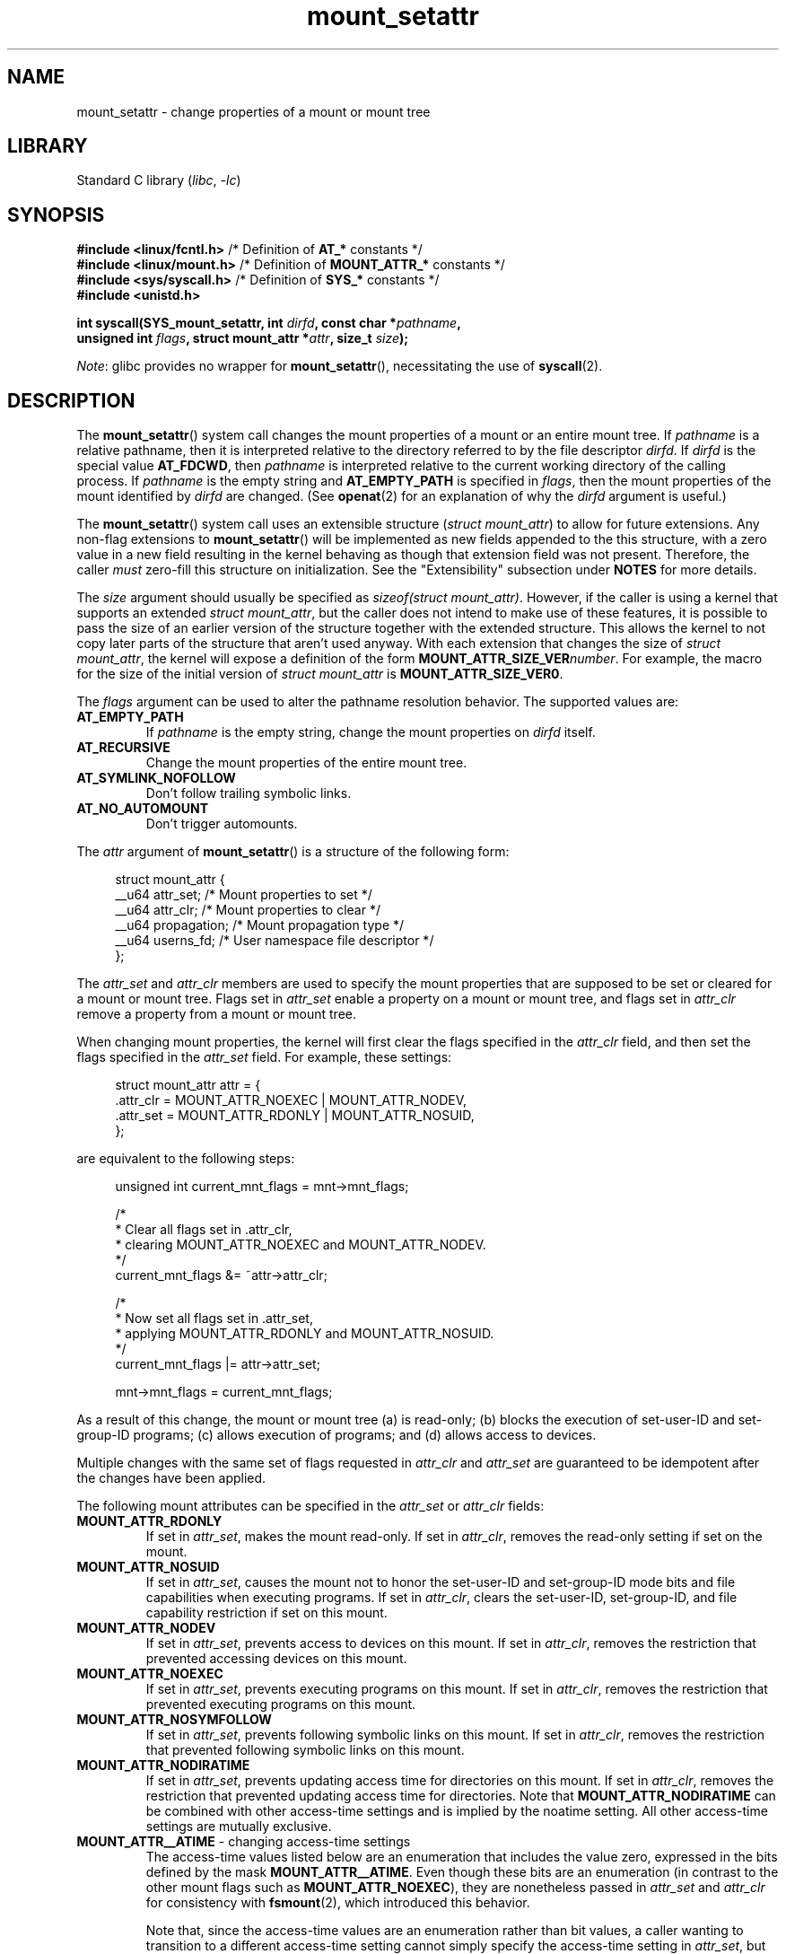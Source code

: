 .\" Copyright (c) 2021 by Christian Brauner <christian.brauner@ubuntu.com>
.\"
.\" SPDX-License-Identifier: Linux-man-pages-copyleft
.\"
.TH mount_setattr 2 (date) "Linux man-pages (unreleased)"
.SH NAME
mount_setattr \- change properties of a mount or mount tree
.SH LIBRARY
Standard C library
.RI ( libc ", " \-lc )
.SH SYNOPSIS
.nf

.PP
.BR "#include <linux/fcntl.h>" " /* Definition of " AT_* " constants */"
.BR "#include <linux/mount.h>" " /* Definition of " MOUNT_ATTR_* " constants */"
.BR "#include <sys/syscall.h>" " /* Definition of " SYS_* " constants */"
.B #include <unistd.h>
.PP
.BI "int syscall(SYS_mount_setattr, int " dirfd ", const char *" pathname ,
.BI "            unsigned int " flags ", struct mount_attr *" attr \
", size_t " size );
.fi
.PP
.IR Note :
glibc provides no wrapper for
.BR mount_setattr (),
necessitating the use of
.BR syscall (2).
.SH DESCRIPTION
The
.BR mount_setattr ()
system call changes the mount properties of a mount or an entire mount tree.
If
.I pathname
is a relative pathname,
then it is interpreted relative to
the directory referred to by the file descriptor
.IR dirfd .
If
.I dirfd
is the special value
.BR AT_FDCWD ,
then
.I pathname
is interpreted relative to
the current working directory of the calling process.
If
.I pathname
is the empty string and
.B AT_EMPTY_PATH
is specified in
.IR flags ,
then the mount properties of the mount identified by
.I dirfd
are changed.
(See
.BR openat (2)
for an explanation of why the
.I dirfd
argument is useful.)
.PP
The
.BR mount_setattr ()
system call uses an extensible structure
.RI ( "struct mount_attr" )
to allow for future extensions.
Any non-flag extensions to
.BR mount_setattr ()
will be implemented as new fields appended to the this structure,
with a zero value in a new field resulting in the kernel behaving
as though that extension field was not present.
Therefore,
the caller
.I must
zero-fill this structure on initialization.
See the "Extensibility" subsection under
.B NOTES
for more details.
.PP
The
.I size
argument should usually be specified as
.IR "sizeof(struct mount_attr)" .
However, if the caller is using a kernel that supports an extended
.IR "struct mount_attr" ,
but the caller does not intend to make use of these features,
it is possible to pass the size of an earlier
version of the structure together with the extended structure.
This allows the kernel to not copy later parts of the structure
that aren't used anyway.
With each extension that changes the size of
.IR "struct mount_attr" ,
the kernel will expose a definition of the form
.BI MOUNT_ATTR_SIZE_VER number\c
\&.
For example, the macro for the size of the initial version of
.I struct mount_attr
is
.BR MOUNT_ATTR_SIZE_VER0 .
.PP
The
.I flags
argument can be used to alter the pathname resolution behavior.
The supported values are:
.TP
.B AT_EMPTY_PATH
If
.I pathname
is the empty string,
change the mount properties on
.I dirfd
itself.
.TP
.B AT_RECURSIVE
Change the mount properties of the entire mount tree.
.TP
.B AT_SYMLINK_NOFOLLOW
Don't follow trailing symbolic links.
.TP
.B AT_NO_AUTOMOUNT
Don't trigger automounts.
.PP
The
.I attr
argument of
.BR mount_setattr ()
is a structure of the following form:
.PP
.in +4n
.EX
struct mount_attr {
    __u64 attr_set;     /* Mount properties to set */
    __u64 attr_clr;     /* Mount properties to clear */
    __u64 propagation;  /* Mount propagation type */
    __u64 userns_fd;    /* User namespace file descriptor */
};
.EE
.in
.PP
The
.I attr_set
and
.I attr_clr
members are used to specify the mount properties that
are supposed to be set or cleared for a mount or mount tree.
Flags set in
.I attr_set
enable a property on a mount or mount tree,
and flags set in
.I attr_clr
remove a property from a mount or mount tree.
.PP
When changing mount properties,
the kernel will first clear the flags specified
in the
.I attr_clr
field,
and then set the flags specified in the
.I attr_set
field.
For example, these settings:
.PP
.in +4n
.EX
struct mount_attr attr = {
    .attr_clr = MOUNT_ATTR_NOEXEC | MOUNT_ATTR_NODEV,
    .attr_set = MOUNT_ATTR_RDONLY | MOUNT_ATTR_NOSUID,
};
.EE
.in
.PP
are equivalent to the following steps:
.PP
.in +4n
.EX
unsigned int current_mnt_flags = mnt->mnt_flags;

/*
 * Clear all flags set in .attr_clr,
 * clearing MOUNT_ATTR_NOEXEC and MOUNT_ATTR_NODEV.
 */
current_mnt_flags &= ~attr->attr_clr;

/*
 * Now set all flags set in .attr_set,
 * applying MOUNT_ATTR_RDONLY and MOUNT_ATTR_NOSUID.
 */
current_mnt_flags |= attr->attr_set;

mnt->mnt_flags = current_mnt_flags;
.EE
.in
.PP
As a result of this change, the mount or mount tree (a) is read-only;
(b) blocks the execution of set-user-ID and set-group-ID programs;
(c) allows execution of programs; and (d) allows access to devices.
.PP
Multiple changes with the same set of flags requested
in
.I attr_clr
and
.I attr_set
are guaranteed to be idempotent after the changes have been applied.
.PP
The following mount attributes can be specified in the
.I attr_set
or
.I attr_clr
fields:
.TP
.B MOUNT_ATTR_RDONLY
If set in
.IR attr_set ,
makes the mount read-only.
If set in
.IR attr_clr ,
removes the read-only setting if set on the mount.
.TP
.B MOUNT_ATTR_NOSUID
If set in
.IR attr_set ,
causes the mount not to honor the set-user-ID and set-group-ID mode bits and
file capabilities when executing programs.
If set in
.IR attr_clr ,
clears the set-user-ID, set-group-ID,
and file capability restriction if set on this mount.
.TP
.B MOUNT_ATTR_NODEV
If set in
.IR attr_set ,
prevents access to devices on this mount.
If set in
.IR attr_clr ,
removes the restriction that prevented accessing devices on this mount.
.TP
.B MOUNT_ATTR_NOEXEC
If set in
.IR attr_set ,
prevents executing programs on this mount.
If set in
.IR attr_clr ,
removes the restriction that prevented executing programs on this mount.
.TP
.B MOUNT_ATTR_NOSYMFOLLOW
If set in
.IR attr_set ,
prevents following symbolic links on this mount.
If set in
.IR attr_clr ,
removes the restriction that prevented following symbolic links on this mount.
.TP
.B MOUNT_ATTR_NODIRATIME
If set in
.IR attr_set ,
prevents updating access time for directories on this mount.
If set in
.IR attr_clr ,
removes the restriction that prevented updating access time for directories.
Note that
.B MOUNT_ATTR_NODIRATIME
can be combined with other access-time settings
and is implied by the noatime setting.
All other access-time settings are mutually exclusive.
.TP
.BR MOUNT_ATTR__ATIME " - changing access-time settings"
The access-time values listed below are an enumeration that
includes the value zero, expressed in the bits defined by the mask
.BR MOUNT_ATTR__ATIME .
Even though these bits are an enumeration
(in contrast to the other mount flags such as
.BR MOUNT_ATTR_NOEXEC ),
they are nonetheless passed in
.I attr_set
and
.I attr_clr
for consistency with
.BR fsmount (2),
which introduced this behavior.
.IP
Note that,
since the access-time values are an enumeration rather than bit values,
a caller wanting to transition to a different access-time setting
cannot simply specify the access-time setting in
.IR attr_set ,
but must also include
.B MOUNT_ATTR__ATIME
in the
.I attr_clr
field.
The kernel will verify that
.B MOUNT_ATTR__ATIME
isn't partially set in
.I attr_clr
(i.e., either all bits in the
.B MOUNT_ATTR__ATIME
bit field are either set or clear), and that
.I attr_set
doesn't have any access-time bits set if
.B MOUNT_ATTR__ATIME
isn't set in
.IR attr_clr .
.RS
.TP
.B MOUNT_ATTR_RELATIME
When a file is accessed via this mount,
update the file's last access time (atime)
only if the current value of atime is less than or equal to
the file's last modification time (mtime) or last status change time (ctime).
.IP
To enable this access-time setting on a mount or mount tree,
.B MOUNT_ATTR_RELATIME
must be set in
.I attr_set
and
.B MOUNT_ATTR__ATIME
must be set in the
.I attr_clr
field.
.TP
.B MOUNT_ATTR_NOATIME
Do not update access times for (all types of) files on this mount.
.IP
To enable this access-time setting on a mount or mount tree,
.B MOUNT_ATTR_NOATIME
must be set in
.I attr_set
and
.B MOUNT_ATTR__ATIME
must be set in the
.I attr_clr
field.
.TP
.B MOUNT_ATTR_STRICTATIME
Always update the last access time (atime)
when files are accessed on this mount.
.IP
To enable this access-time setting on a mount or mount tree,
.B MOUNT_ATTR_STRICTATIME
must be set in
.I attr_set
and
.B MOUNT_ATTR__ATIME
must be set in the
.I attr_clr
field.
.RE
.TP
.B MOUNT_ATTR_IDMAP
If set in
.IR attr_set ,
creates an ID-mapped mount.
The ID mapping is taken from the user namespace specified in
.I userns_fd
and attached to the mount.
.IP
Since it is not supported to
change the ID mapping of a mount after it has been ID mapped,
it is invalid to specify
.B MOUNT_ATTR_IDMAP
in
.IR attr_clr .
.IP
For further details, see the subsection "ID-mapped mounts" under NOTES.
.PP
The
.I propagation
field is used to specify the propagation type of the mount or mount tree.
This field either has the value zero,
meaning leave the propagation type unchanged, or it has one of
the following values:
.TP
.B MS_PRIVATE
Turn all mounts into private mounts.
.TP
.B MS_SHARED
Turn all mounts into shared mounts.
.TP
.B MS_SLAVE
Turn all mounts into dependent mounts.
.TP
.B MS_UNBINDABLE
Turn all mounts into unbindable mounts.
.PP
For further details on the above propagation types, see
.BR mount_namespaces (7).
.SH RETURN VALUE
On success,
.BR mount_setattr ()
returns zero.
On error,
\-1 is returned and
.I errno
is set to indicate the cause of the error.
.SH ERRORS
.TP
.B EBADF
.I pathname
is relative but
.I dirfd
is neither
.B AT_FDCWD
nor a valid file descriptor.
.TP
.B EBADF
.I userns_fd
is not a valid file descriptor.
.TP
.B EBUSY
The caller tried to change the mount to
.BR MOUNT_ATTR_RDONLY ,
but the mount still holds files open for writing.
.TP
.B EBUSY
The caller tried to create an ID-mapped mount raising
.B MOUNT_ATTR_IDMAP
and specifying
.I userns_fd
but the mount still holds files open for writing.
.TP
.B EINVAL
The pathname specified via the
.I dirfd
and
.I pathname
arguments to
.BR mount_setattr ()
isn't a mount point.
.TP
.B EINVAL
An unsupported value was set in
.IR flags .
.TP
.B EINVAL
An unsupported value was specified in the
.I attr_set
field of
.IR mount_attr .
.TP
.B EINVAL
An unsupported value was specified in the
.I attr_clr
field of
.IR mount_attr .
.TP
.B EINVAL
An unsupported value was specified in the
.I propagation
field of
.IR mount_attr .
.TP
.B EINVAL
More than one of
.BR MS_SHARED ,
.BR MS_SLAVE ,
.BR MS_PRIVATE ,
or
.B MS_UNBINDABLE
was set in the
.I propagation
field of
.IR mount_attr .
.TP
.B EINVAL
An access-time setting was specified in the
.I attr_set
field without
.B MOUNT_ATTR__ATIME
being set in the
.I attr_clr
field.
.TP
.B EINVAL
.B MOUNT_ATTR_IDMAP
was specified in
.IR attr_clr .
.TP
.B EINVAL
A file descriptor value was specified in
.I userns_fd
which exceeds
.BR INT_MAX .
.TP
.B EINVAL
A valid file descriptor value was specified in
.IR userns_fd ,
but the file descriptor did not refer to a user namespace.
.TP
.B EINVAL
The underlying filesystem does not support ID-mapped mounts.
.TP
.B EINVAL
The mount that is to be ID mapped is not a detached mount;
that is, the mount has not previously been visible in a mount namespace.
.TP
.B EINVAL
A partial access-time setting was specified in
.I attr_clr
instead of
.B MOUNT_ATTR__ATIME
being set.
.TP
.B EINVAL
The mount is located outside the caller's mount namespace.
.TP
.B EINVAL
The underlying filesystem has been mounted in a mount namespace that is
owned by a noninitial user namespace
.TP
.B ENOENT
A pathname was empty or had a nonexistent component.
.TP
.B ENOMEM
When changing mount propagation to
.BR MS_SHARED ,
a new peer group ID needs to be allocated for all mounts without a peer group
ID set.
This allocation failed because there was not
enough memory to allocate the relevant internal structures.
.TP
.B ENOSPC
When changing mount propagation to
.BR MS_SHARED ,
a new peer group ID needs to be allocated for all mounts without a peer group
ID set.
This allocation failed because
the kernel has run out of IDs.
.\" Christian Brauner: i.e. someone has somehow managed to
.\" allocate so many peer groups and managed to keep the kernel running
.\" (???) that the ida has ran out of ids
.\" Note that technically further error codes are possible that are
.\" specific to the ID allocation implementation used.
.TP
.B EPERM
One of the mounts had at least one of
.BR MOUNT_ATTR_NOATIME ,
.BR MOUNT_ATTR_NODEV ,
.BR MOUNT_ATTR_NODIRATIME ,
.BR MOUNT_ATTR_NOEXEC ,
.BR MOUNT_ATTR_NOSUID ,
or
.B MOUNT_ATTR_RDONLY
set and the flag is locked.
Mount attributes become locked on a mount if:
.RS
.IP \(bu 3
A new mount or mount tree is created causing mount propagation across user
namespaces
(i.e., propagation to a mount namespace owned by a different user namespace).
The kernel will lock the aforementioned flags to prevent these sensitive
properties from being altered.
.IP \(bu
A new mount and user namespace pair is created.
This happens for example when specifying
.B CLONE_NEWUSER | CLONE_NEWNS
in
.BR unshare (2),
.BR clone (2),
or
.BR clone3 (2).
The aforementioned flags become locked in the new mount namespace
to prevent sensitive mount properties from being altered.
Since the newly created mount namespace will be owned by the
newly created user namespace,
a calling process that is privileged in the new
user namespace would\(emin the absence of such locking\(embe
able to alter sensitive mount properties (e.g., to remount a mount
that was marked read-only as read-write in the new mount namespace).
.RE
.TP
.B EPERM
A valid file descriptor value was specified in
.IR userns_fd ,
but the file descriptor refers to the initial user namespace.
.TP
.B EPERM
An attempt was made to add an ID mapping to a mount that is already ID mapped.
.TP
.B EPERM
The caller does not have
.B CAP_SYS_ADMIN
in the initial user namespace.
.SH VERSIONS
.BR mount_setattr ()
first appeared in Linux 5.12.
.\" commit 7d6beb71da3cc033649d641e1e608713b8220290
.\" commit 2a1867219c7b27f928e2545782b86daaf9ad50bd
.\" commit 9caccd41541a6f7d6279928d9f971f6642c361af
.SH STANDARDS
.BR mount_setattr ()
is Linux-specific.
.SH NOTES
.SS ID-mapped mounts
Creating an ID-mapped mount makes it possible to
change the ownership of all files located under a mount.
Thus, ID-mapped mounts make it possible to
change ownership in a temporary and localized way.
It is a localized change because the ownership changes are
visible only via a specific mount.
All other users and locations where the filesystem is exposed are unaffected.
It is a temporary change because
the ownership changes are tied to the lifetime of the mount.
.PP
Whenever callers interact with the filesystem through an ID-mapped mount,
the ID mapping of the mount will be applied to
user and group IDs associated with filesystem objects.
This encompasses the user and group IDs associated with inodes
and also the following
.BR xattr (7)
keys:
.IP \(bu 3
.IR security.capability ,
whenever filesystem capabilities
are stored or returned in the
.B VFS_CAP_REVISION_3
format,
which stores a root user ID alongside the capabilities
(see
.BR capabilities (7)).
.IP \(bu
.I system.posix_acl_access
and
.IR system.posix_acl_default ,
whenever user IDs or group IDs are stored in
.B ACL_USER
or
.B ACL_GROUP
entries.
.PP
The following conditions must be met in order to create an ID-mapped mount:
.IP \(bu 3
The caller must have the
.B CAP_SYS_ADMIN
capability in the user namespace the filesystem was mounted in.
.\" commit bd303368b776eead1c29e6cdda82bde7128b82a7
.\" Christian Brauner
.\"     Note, currently no filesystems mountable in non-initial user namespaces
.\"     support ID-mapped mounts.
.IP \(bu
The underlying filesystem must support ID-mapped mounts.
Currently, the following filesystems support ID-mapped mounts:
.\" fs_flags = FS_ALLOW_IDMAP in kernel sources
.IP
.RS
.PD 0
.IP \(bu 3
.BR xfs (5)
(since Linux 5.12)
.IP \(bu
.BR ext4 (5)
(since Linux 5.12)
.IP \(bu
.B FAT
(since Linux 5.12)
.IP \(bu
.BR btrfs (5)
(since Linux 5.15)
.\" commit 5b9b26f5d0b88b74001dcfe4ab8a8f2f4e744112
.IP \(bu
.B ntfs3
(since Linux 5.15)
.\" commit 82cae269cfa953032fbb8980a7d554d60fb00b17
.IP \(bu
.B f2fs
(since Linux 5.18)
.\" commit 984fc4e76d63345499f01c0c198a4b44860cf027
.IP \(bu
.B erofs
(since Linux 5.19)
.\" commit 6c459b78d4793afbba6d864c466cc5cd2932459d
.IP \(bu
.B overlayfs
(ID-mapped lower and upper layers supported since Linux 5.19)
.PD
.RE
.IP \(bu 3
The mount must not already be ID-mapped.
This also implies that the ID mapping of a mount cannot be altered.
.IP \(bu
The mount must be a detached mount;
that is,
it must have been created by calling
.IP \(bu
The mount must not have any writers.
.\" commit 1bbcd277a53e08d619ffeec56c5c9287f2bf42f
.BR open_tree (2)
with the
.B OPEN_TREE_CLONE
flag and it must not already have been visible in a mount namespace.
(To put things another way:
the mount must not have been attached to the filesystem hierarchy
with a system call such as
.BR move_mount (2).)
.PP
ID mappings can be created for user IDs, group IDs, and project IDs.
An ID mapping is essentially a mapping of a range of user or group IDs into
another or the same range of user or group IDs.
ID mappings are written to map files as three numbers
separated by white space.
The first two numbers specify the starting user or group ID
in each of the two user namespaces.
The third number specifies the range of the ID mapping.
For example,
a mapping for user IDs such as "1000\ 1001\ 1" would indicate that
user ID 1000 in the caller's user namespace is mapped to
user ID 1001 in its ancestor user namespace.
Since the map range is 1,
only user ID 1000 is mapped.
.PP
It is possible to specify up to 340 ID mappings for each ID mapping type.
If any user IDs or group IDs are not mapped,
all files owned by that unmapped user or group ID will appear as
being owned by the overflow user ID or overflow group ID respectively.
.PP
Further details on setting up ID mappings can be found in
.BR user_namespaces (7).
.PP
In the common case, the user namespace passed in
.I userns_fd
(together with
.B MOUNT_ATTR_IDMAP
in
.IR attr_set )
to create an ID-mapped mount will be the user namespace of a container.
In other scenarios it will be a dedicated user namespace associated with
a user's login session as is the case for portable home directories in
.BR systemd-homed.service (8)).
It is also perfectly fine to create a dedicated user namespace
for the sake of ID mapping a mount.
.PP
ID-mapped mounts can be useful in the following
and a variety of other scenarios:
.IP \(bu 3
Sharing files or filesystems
between multiple users or multiple machines,
especially in complex scenarios.
For example,
ID-mapped mounts are used to implement portable home directories in
.BR systemd-homed.service (8),
where they allow users to move their home directory
to an external storage device
and use it on multiple computers
where they are assigned different user IDs and group IDs.
This effectively makes it possible to
assign random user IDs and group IDs at login time.
.IP \(bu
Sharing files or filesystems
from the host with unprivileged containers.
This allows a user to avoid having to change ownership permanently through
.BR chown (2).
.IP \(bu
ID mapping a container's root filesystem.
Users don't need to change ownership permanently through
.BR chown (2).
Especially for large root filesystems, using
.BR chown (2)
can be prohibitively expensive.
.IP \(bu
Sharing files or filesystems
between containers with non-overlapping ID mappings.
.IP \(bu
Implementing discretionary access (DAC) permission checking
for filesystems lacking a concept of ownership.
.IP \(bu
Efficiently changing ownership on a per-mount basis.
In contrast to
.BR chown (2),
changing ownership of large sets of files is instantaneous with
ID-mapped mounts.
This is especially useful when ownership of
an entire root filesystem of a virtual machine or container
is to be changed as mentioned above.
With ID-mapped mounts,
a single
.BR mount_setattr ()
system call will be sufficient to change the ownership of all files.
.IP \(bu
Taking the current ownership into account.
ID mappings specify precisely
what a user or group ID is supposed to be mapped to.
This contrasts with the
.BR chown (2)
system call which cannot by itself
take the current ownership of the files it changes into account.
It simply changes the ownership to the specified user ID and group ID.
.IP \(bu
Locally and temporarily restricted ownership changes.
ID-mapped mounts make it possible to change ownership locally,
restricting the ownership changes to specific mounts,
and temporarily as the ownership changes only apply as long as the mount exists.
By contrast,
changing ownership via the
.BR chown (2)
system call changes the ownership globally and permanently.
.\"
.SS Extensibility
In order to allow for future extensibility,
.BR mount_setattr ()
requires the user-space application to specify the size of the
.I mount_attr
structure that it is passing.
By providing this information, it is possible for
.BR mount_setattr ()
to provide both forwards- and backwards-compatibility, with
.I size
acting as an implicit version number.
(Because new extension fields will always
be appended, the structure size will always increase.)
This extensibility design is very similar to other system calls such as
.BR perf_setattr (2),
.BR perf_event_open (2),
.BR clone3 (2)
and
.BR openat2 (2).
.PP
Let
.I usize
be the size of the structure as specified by the user-space application,
and let
.I ksize
be the size of the structure which the kernel supports,
then there are three cases to consider:
.IP \(bu 3
If
.I ksize
equals
.IR usize ,
then there is no version mismatch and
.I attr
can be used verbatim.
.IP \(bu
If
.I ksize
is larger than
.IR usize ,
then there are some extension fields that the kernel supports
which the user-space application is unaware of.
Because a zero value in any added extension field signifies a no-op,
the kernel treats all of the extension fields
not provided by the user-space application
as having zero values.
This provides backwards-compatibility.
.IP \(bu
If
.I ksize
is smaller than
.IR usize ,
then there are some extension fields which the user-space application is aware
of but which the kernel does not support.
Because any extension field must have its zero values signify a no-op,
the kernel can safely ignore the unsupported extension fields
if they are all zero.
If any unsupported extension fields are non-zero,
then \-1 is returned and
.I errno
is set to
.BR E2BIG .
This provides forwards-compatibility.
.PP
Because the definition of
.I struct mount_attr
may change in the future
(with new fields being added when system headers are updated),
user-space applications should zero-fill
.I struct mount_attr
to ensure that recompiling the program with new headers will not result in
spurious errors at runtime.
The simplest way is to use a designated initializer:
.PP
.in +4n
.EX
struct mount_attr attr = {
    .attr_set = MOUNT_ATTR_RDONLY,
    .attr_clr = MOUNT_ATTR_NODEV
};
.EE
.in
.PP
Alternatively, the structure can be zero-filled using
.BR memset (3)
or similar functions:
.PP
.in +4n
.EX
struct mount_attr attr;
memset(&attr, 0, sizeof(attr));
attr.attr_set = MOUNT_ATTR_RDONLY;
attr.attr_clr = MOUNT_ATTR_NODEV;
.EE
.in
.PP
A user-space application that wishes to determine which extensions the running
kernel supports can do so by conducting a binary search on
.I size
with a structure which has every byte nonzero
(to find the largest value which doesn't produce an error of
.BR E2BIG ).
.SH EXAMPLES
.\" SRC BEGIN (mount_setattr.c)
.EX
/*
 * This program allows the caller to create a new detached mount
 * and set various properties on it.
 */
#define _GNU_SOURCE
#include <err.h>
#include <fcntl.h>
#include <getopt.h>
#include <linux/mount.h>
#include <linux/types.h>
#include <stdbool.h>
#include <stdio.h>
#include <stdlib.h>
#include <string.h>
#include <sys/syscall.h>
#include <unistd.h>

static inline int
mount_setattr(int dirfd, const char *pathname, unsigned int flags,
              struct mount_attr *attr, size_t size)
{
    return syscall(SYS_mount_setattr, dirfd, pathname, flags,
                   attr, size);
}

static inline int
open_tree(int dirfd, const char *filename, unsigned int flags)
{
    return syscall(SYS_open_tree, dirfd, filename, flags);
}

static inline int
move_mount(int from_dirfd, const char *from_pathname,
           int to_dirfd, const char *to_pathname, unsigned int flags)
{
    return syscall(SYS_move_mount, from_dirfd, from_pathname,
                   to_dirfd, to_pathname, flags);
}

static const struct option longopts[] = {
    {"map\-mount",       required_argument,  NULL,  \(aqa\(aq},
    {"recursive",       no_argument,        NULL,  \(aqb\(aq},
    {"read\-only",       no_argument,        NULL,  \(aqc\(aq},
    {"block\-setid",     no_argument,        NULL,  \(aqd\(aq},
    {"block\-devices",   no_argument,        NULL,  \(aqe\(aq},
    {"block\-exec",      no_argument,        NULL,  \(aqf\(aq},
    {"no\-access\-time",  no_argument,        NULL,  \(aqg\(aq},
    { NULL,             0,                  NULL,   0 },
};

int
main(int argc, char *argv[])
{
    int                fd_userns = \-1;
    int                fd_tree;
    int                index = 0;
    int                ret;
    bool               recursive = false;
    const char         *source;
    const char         *target;
    struct mount_attr  *attr = &(struct mount_attr){};

    while ((ret = getopt_long_only(argc, argv, "",
                                   longopts, &index)) != \-1) {
        switch (ret) {
        case \(aqa\(aq:
            fd_userns = open(optarg, O_RDONLY | O_CLOEXEC);
            if (fd_userns == \-1)
                err(EXIT_FAILURE, "open(%s)", optarg);
            break;
        case \(aqb\(aq:
            recursive = true;
            break;
        case \(aqc\(aq:
            attr\->attr_set |= MOUNT_ATTR_RDONLY;
            break;
        case \(aqd\(aq:
            attr\->attr_set |= MOUNT_ATTR_NOSUID;
            break;
        case \(aqe\(aq:
            attr\->attr_set |= MOUNT_ATTR_NODEV;
            break;
        case \(aqf\(aq:
            attr\->attr_set |= MOUNT_ATTR_NOEXEC;
            break;
        case \(aqg\(aq:
            attr\->attr_set |= MOUNT_ATTR_NOATIME;
            attr\->attr_clr |= MOUNT_ATTR__ATIME;
            break;
        default:
            errx(EXIT_FAILURE, "Invalid argument specified");
        }
    }

    if ((argc \- optind) < 2)
        errx(EXIT_FAILURE, "Missing source or target mount point");

    source = argv[optind];
    target = argv[optind + 1];

    /* In the following, \-1 as the \(aqdirfd\(aq argument ensures that
       open_tree() fails if \(aqsource\(aq is not an absolute pathname. */
.\" Christian Brauner
.\"     When writing programs I like to never use relative paths with AT_FDCWD
.\"     because. Because making assumptions about the current working directory
.\"     of the calling process is just too easy to get wrong; especially when
.\"     pivot_root() or chroot() are in play.
.\"     My absolut preference (joke intended) is to open a well-known starting
.\"     point with an absolute path to get a dirfd and then scope all future
.\"     operations beneath that dirfd. This already works with old-style
.\"     openat() and _very_ cautious programming but openat2() and its
.\"     resolve-flag space have made this **chef's kiss**.
.\"     If I can't operate based on a well-known dirfd I use absolute paths
.\"     with a -EBADF dirfd passed to *at() functions.

    fd_tree = open_tree(\-1, source,
                        OPEN_TREE_CLONE | OPEN_TREE_CLOEXEC |
                        AT_EMPTY_PATH | (recursive ? AT_RECURSIVE : 0));
    if (fd_tree == \-1)
        err(EXIT_FAILURE, "open(%s)", source);

    if (fd_userns >= 0) {
        attr\->attr_set  |= MOUNT_ATTR_IDMAP;
        attr\->userns_fd = fd_userns;
    }

    ret = mount_setattr(fd_tree, "",
                        AT_EMPTY_PATH | (recursive ? AT_RECURSIVE : 0),
                        attr, sizeof(struct mount_attr));
    if (ret == \-1)
        err(EXIT_FAILURE, "mount_setattr");

    close(fd_userns);

    /* In the following, \-1 as the \(aqto_dirfd\(aq argument ensures that
       open_tree() fails if \(aqtarget\(aq is not an absolute pathname. */

    ret = move_mount(fd_tree, "", \-1, target,
                     MOVE_MOUNT_F_EMPTY_PATH);
    if (ret == \-1)
        err(EXIT_FAILURE, "move_mount() to %s", target);

    close(fd_tree);

    exit(EXIT_SUCCESS);
}
.EE
.\" SRC END
.SH SEE ALSO
.BR newgidmap (1),
.BR newuidmap (1),
.BR clone (2),
.BR mount (2),
.BR unshare (2),
.BR proc (5),
.BR capabilities (7),
.BR mount_namespaces (7),
.BR user_namespaces (7),
.BR xattr (7)
